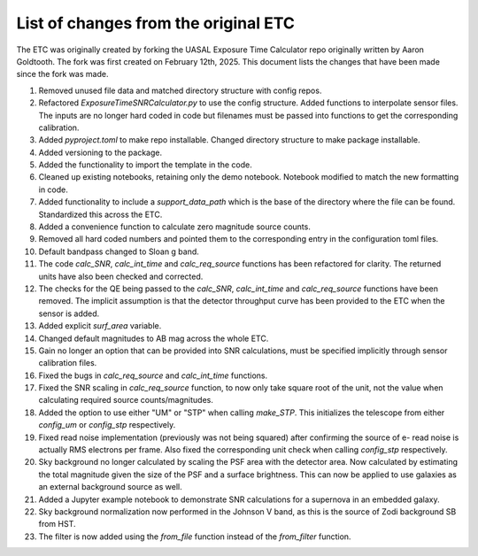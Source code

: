 List of changes from the original ETC
=====================================

The ETC was originally created by forking the UASAL Exposure Time Calculator repo originally written by Aaron Goldtooth. The fork was first created on February 12th, 2025. This document lists the changes that have been made since the fork was made.

1. Removed unused file data and matched directory structure with config repos.

2. Refactored `ExposureTimeSNRCalculator.py` to use the config structure. Added functions to interpolate sensor files. The inputs are no longer hard coded in code but filenames must be passed into functions to get the corresponding calibration.

3. Added `pyproject.toml` to make repo installable. Changed directory structure to make package installable.

4. Added versioning to the package.

5. Added the functionality to import the template in the code.

6. Cleaned up existing notebooks, retaining only the demo notebook. Notebook modified to match the new formatting in code.

7. Added functionality to include a `support_data_path` which is the base of the directory where the file can be found. Standardized this across the ETC.

8. Added a convenience function to calculate zero magnitude source counts.

9. Removed all hard coded numbers and pointed them to the corresponding entry in the configuration toml files.

10. Default bandpass changed to Sloan g band.

11. The code `calc_SNR`, `calc_int_time` and `calc_req_source` functions has been refactored for clarity. The returned units have also been checked and corrected.

12. The checks for the QE being passed to the `calc_SNR`, `calc_int_time` and `calc_req_source` functions have been removed. The implicit assumption is that the detector throughput curve has been provided to the ETC when the sensor is added.

13. Added explicit `surf_area` variable.

14. Changed default magnitudes to AB mag across the whole ETC.

15. Gain no longer an option that can be provided into SNR calculations, must be specified implicitly through sensor calibration files.

16. Fixed the bugs in `calc_req_source` and `calc_int_time` functions.

17. Fixed the SNR scaling in `calc_req_source` function, to now only take square root of the unit, not the value when calculating required source counts/magnitudes.

18. Added the option to use either "UM" or "STP" when calling `make_STP`. This initializes the telescope from either `config_um` or `config_stp` respectively.

19. Fixed read noise implementation (previously was not being squared) after confirming the source of e- read noise is actually RMS electrons per frame. Also fixed the corresponding unit check when calling `config_stp` respectively.

20. Sky background no longer calculated by scaling the PSF area with the detector area. Now calculated by estimating the total magnitude given the size of the PSF and a surface brightness. This can now be applied to use galaxies as an external background source as well.

21. Added a Jupyter example notebook to demonstrate SNR calculations for a supernova in an embedded galaxy.

22. Sky background normalization now performed in the Johnson V band, as this is the source of Zodi background SB from HST.

23. The filter is now added using the `from_file` function instead of the `from_filter` function.